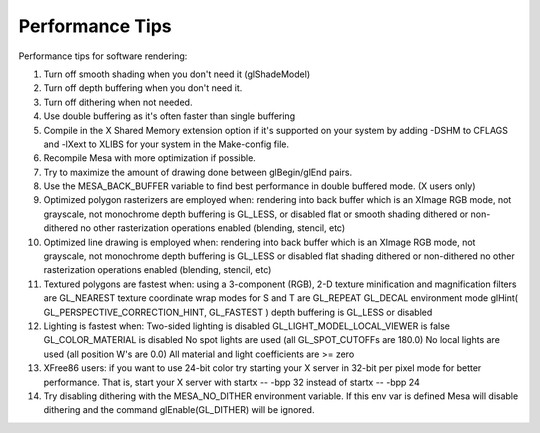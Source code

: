 Performance Tips
================

Performance tips for software rendering:

#. Turn off smooth shading when you don't need it (glShadeModel)
#. Turn off depth buffering when you don't need it.
#. Turn off dithering when not needed.
#. Use double buffering as it's often faster than single buffering
#. Compile in the X Shared Memory extension option if it's supported on
   your system by adding -DSHM to CFLAGS and -lXext to XLIBS for your
   system in the Make-config file.
#. Recompile Mesa with more optimization if possible.
#. Try to maximize the amount of drawing done between glBegin/glEnd
   pairs.
#. Use the MESA\_BACK\_BUFFER variable to find best performance in
   double buffered mode. (X users only)
#. Optimized polygon rasterizers are employed when: rendering into back
   buffer which is an XImage RGB mode, not grayscale, not monochrome
   depth buffering is GL\_LESS, or disabled flat or smooth shading
   dithered or non-dithered no other rasterization operations enabled
   (blending, stencil, etc)
#. Optimized line drawing is employed when: rendering into back buffer
   which is an XImage RGB mode, not grayscale, not monochrome depth
   buffering is GL\_LESS or disabled flat shading dithered or
   non-dithered no other rasterization operations enabled (blending,
   stencil, etc)
#. Textured polygons are fastest when: using a 3-component (RGB), 2-D
   texture minification and magnification filters are GL\_NEAREST
   texture coordinate wrap modes for S and T are GL\_REPEAT GL\_DECAL
   environment mode glHint( GL\_PERSPECTIVE\_CORRECTION\_HINT,
   GL\_FASTEST ) depth buffering is GL\_LESS or disabled
#. Lighting is fastest when: Two-sided lighting is disabled
   GL\_LIGHT\_MODEL\_LOCAL\_VIEWER is false GL\_COLOR\_MATERIAL is
   disabled No spot lights are used (all GL\_SPOT\_CUTOFFs are 180.0) No
   local lights are used (all position W's are 0.0) All material and
   light coefficients are >= zero
#. XFree86 users: if you want to use 24-bit color try starting your X
   server in 32-bit per pixel mode for better performance. That is,
   start your X server with startx -- -bpp 32 instead of startx -- -bpp
   24
#. Try disabling dithering with the MESA\_NO\_DITHER environment
   variable. If this env var is defined Mesa will disable dithering and
   the command glEnable(GL\_DITHER) will be ignored.

.. raw:: html

   </div>